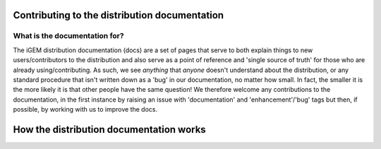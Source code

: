 Contributing to the distribution documentation
==============================================

What is the documentation for?
------------------------------

The iGEM distribution documentation (docs) are a set of pages that serve to both explain things to new users/contributors to the distribution and also serve as a point of reference and 'single source of truth' for those who are already using/contributing.
As such, we see *anything* that *anyone* doesn't understand about the distribution, or any standard procedure that isn't written down as a 'bug' in our documentation, no matter how small.
In fact, the smaller it is the more likely it is that other people have the same question!
We therefore welcome any contributions to the documentation, in the first instance by raising an issue with 'documentation' and 'enhancement'/'bug' tags but then, if possible, by working with us to improve the docs.


How the distribution documentation works
========================================
